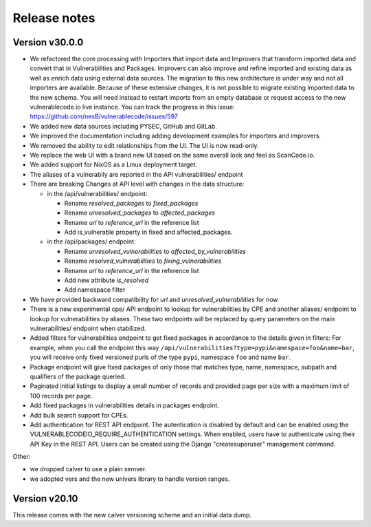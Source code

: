 Release notes
=============

Version v30.0.0
----------------

- We refactored the core processing with Importers that import data and Improvers that
  transform imported data and convert that in Vulnerabilities and Packages. Improvers can
  also improve and refine imported and existing data as well as enrich data using external
  data sources. The migration to this new architecture is under way and not all importers
  are available.
  Because of these extensive changes, it is not possible to migrate existing imported
  data to the new schema. You will need instead to restart imports from an empty database
  or request access to the new vulnerablecode.io live instance.
  You can track the progress in this issue: https://github.com/nexB/vulnerablecode/issues/597 

- We added new data sources including PYSEC, GitHub and GitLab.

- We improved the documentation including adding development examples for importers and improvers.

- We removed the ability to edit relationships from the UI. The UI is now read-only.
- We replace the web UI with a brand new UI based on the same overall look and feel as ScanCode.io.

- We added support for NixOS as a Linux deployment target.

- The aliases of a vulnerabily are reported in the API vulnerabilities/ endpoint

- There are breaking Changes at API level with changes in the data structure:

  - in the /api/vulnerabilities/ endpoint:

    - Rename `resolved_packages` to `fixed_packages` 
    - Rename `unresolved_packages` to `affected_packages`
    - Rename `url` to `reference_url` in the reference list
    - Add is_vulnerable property in fixed and affected_packages.

  - in the /api/packages/ endpoint:

    - Rename `unresolved_vulnerabilities` to `affected_by_vulnerabilities`
    - Rename  `resolved_vulnerabilities` to `fixing_vulnerabilities`
    - Rename `url` to `reference_url` in the reference list
    - Add new attribute `is_resolved`
    - Add namespace filter

- We have provided backward compatibility for `url` and `unresolved_vulnerabilities` for now

- There is a new experimental cpe/ API endpoint to lookup for vulnerabilities by CPE and 
  another aliases/ endpoint to lookup for vulnerabilities by aliases. These two endpoints will be
  replaced by query parameters on the main vulnerabilities/ endpoint when stabilized.

- Added filters for vulnerabilities endpoint to get fixed packages in accordance to the details given in filters:
  For example, when you call the endpoint this way ``/api/vulnerabilities?type=pypi&namespace=foo&name=bar``,
  you will receive only fixed versioned purls of the type ``pypi``, namespace ``foo`` and name ``bar``.

- Package endpoint will give fixed packages of only those that
  matches type, name, namespace, subpath and qualifiers of the package queried.

- Paginated initial listings to display a small number of records 
  and provided page per size with a maximum limit of 100 records per page.

- Add fixed packages in vulnerabilities details in packages endpoint.

- Add bulk search support for CPEs.

- Add authentication for REST API endpoint.
  The autentication is disabled by default and can be enabled using the
  VULNERABLECODEIO_REQUIRE_AUTHENTICATION settings.
  When enabled, users have to authenticate using 
  their API Key in the REST API.
  Users can be created using the Django "createsuperuser" management command.

Other:

- we dropped calver to use a plain semver.
- we adopted vers and the new univers library to handle version ranges.


Version v20.10
---------------

This release comes with the new calver versioning scheme and an initial data dump.
